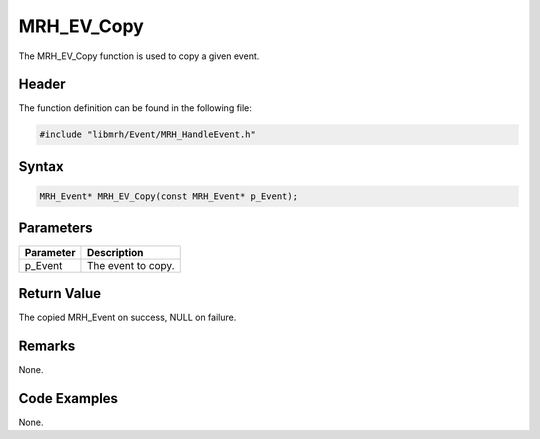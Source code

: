 MRH_EV_Copy
===========
The MRH_EV_Copy function is used to copy a given event.

Header
------
The function definition can be found in the following file:

.. code-block:: c

    #include "libmrh/Event/MRH_HandleEvent.h"


Syntax
------
.. code-block:: c

    MRH_Event* MRH_EV_Copy(const MRH_Event* p_Event);


Parameters
----------
.. list-table::
    :header-rows: 1

    * - Parameter
      - Description
    * - p_Event
      - The event to copy.


Return Value
------------
The copied MRH_Event on success, NULL on failure.

Remarks
-------
None.

Code Examples
-------------
None.